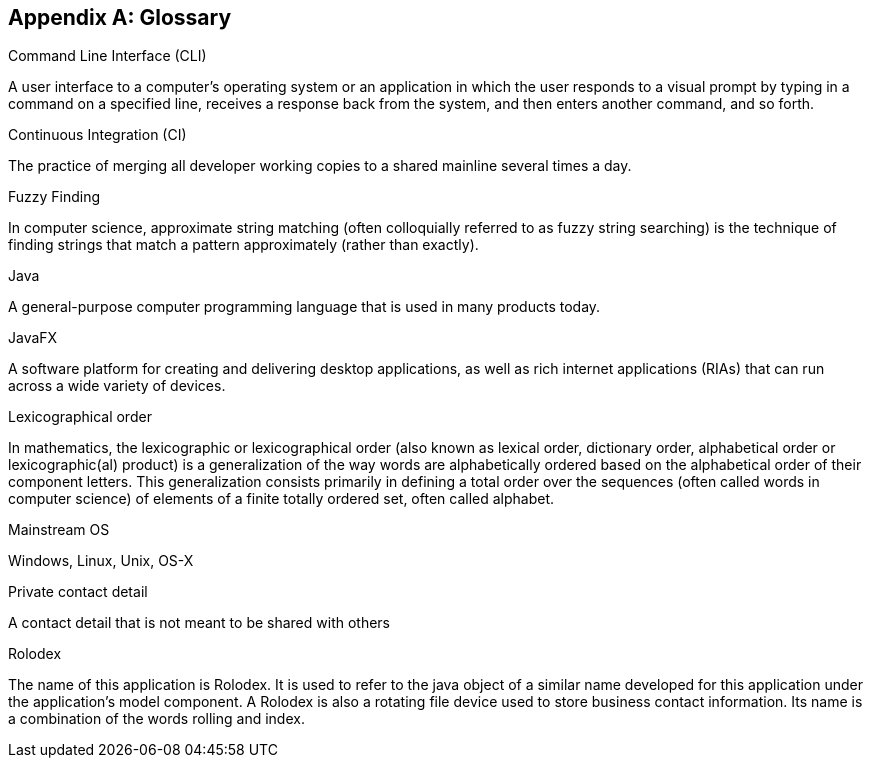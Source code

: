 [appendix]
== Glossary

[[command-line-interface]]
Command Line Interface (CLI)
****
A user interface to a computer's operating system or an application in which the user responds to a visual prompt by typing in a command on a specified line, receives a response back from the system, and then enters another command, and so forth.
****

[[continuous-integration]]
Continuous Integration (CI)
****
The practice of merging all developer working copies to a shared mainline several times a day.
****

[[fuzzy-finding]]
Fuzzy Finding
****
In computer science, approximate string matching (often colloquially referred to as fuzzy string searching) is the technique of finding strings that match a pattern approximately (rather than exactly).
****

[[java]]
Java
****
A general-purpose computer programming language that is used in many products today.
****

[[java-fx]]
JavaFX
****
A software platform for creating and delivering desktop applications, as well as rich internet applications (RIAs) that can run across a wide variety of devices.
****

[[lexicographic]]
Lexicographical order
****
In mathematics, the lexicographic or lexicographical order (also known as lexical order, dictionary order, alphabetical order or lexicographic(al) product) is a generalization of the way words are alphabetically ordered based on the alphabetical order of their component letters. This generalization consists primarily in defining a total order over the sequences (often called words in computer science) of elements of a finite totally ordered set, often called alphabet.
****

[[mainstream-os]]
Mainstream OS
****
Windows, Linux, Unix, OS-X
****

[[private-contact-detail]]
Private contact detail
****
A contact detail that is not meant to be shared with others
****

[[rolodex]]
Rolodex
****
The name of this application is Rolodex. It is used to refer to the java object of a similar name developed for this application under the application's model component. A Rolodex is also a rotating file device used to store business contact information. Its name is a combination of the words rolling and index.
****
